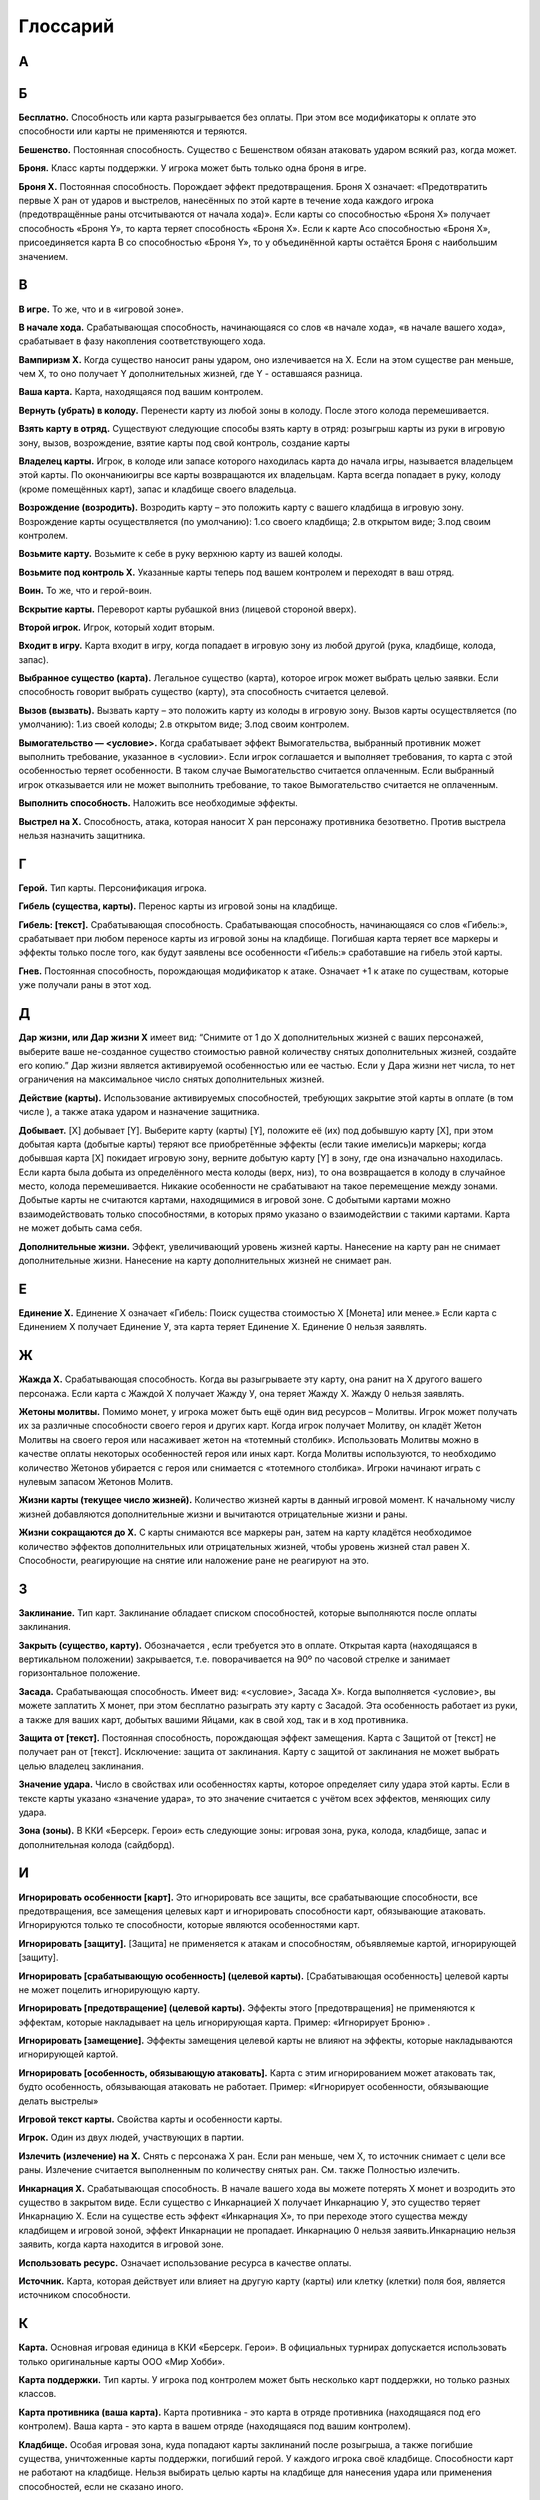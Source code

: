Глоссарий
============

**А**
-----
.. glossary::

  **Авангард Х.** 
    Срабатывающая способность. После розыгрыша этой карты, вы можете бесплатно разыграть существо с руки со стоимостью Х или менее, оно получает Рывок, и в конце хода, если не погибло, возвращается в руку. Если вы сделали, закройте эту карту с Авангардом. Если существо с Авангардом Х получает Авангард Y, оно теряет Авангард Х.

  **Активируемая способность.** 
    Способность, для объявления которой требуются ресурсы. Требуемые ресурсы перечислены в тексте активируемой способности до двоеточия. Предпосылкой к объявлению активируемой способности может быть только воля игрока.

  **Активный игрок.**
    В основном этапе – игрок, ход которого идёт в данный момент.

  **Амулет.**
    Класс карты поддержки. У игрока может быть только один амулет в игре.

  **Атака.**
    Выстрел или удар, инициируемый игроком. Важно: ответный удар не является атакой.

  **Атакованная карта.** 
    Окончательная цель атаки. 

  **Атакующая карта.**
    Карта, которая должна нанести атаку.

**Б**
-----

**Бесплатно.** Способность или карта разыгрывается без оплаты. При этом все модификаторы к оплате это способности или карты не применяются и теряются.

**Бешенство.** Постоянная способность. Существо с Бешенством обязан атаковать ударом всякий раз, когда может.

**Броня.** Класс карты поддержки. У игрока может быть только одна броня в игре.

**Броня Х.** Постоянная способность. Порождает эффект предотвращения. Броня Х означает: «Предотвратить первые X ран от ударов и выстрелов, нанесённых по этой карте в течение хода каждого игрока (предотвращённые раны отсчитываются от начала хода)». Если карты со способностью «Броня Х» получает способность «Броня Y», то карта теряет способность «Броня Х». Если к карте Acо способностью «Броня Х», присоединяется карта B со способностью «Броня Y», то у объединённой карты остаётся Броня с наибольшим значением.

**В**
-----

**В игре.** То же, что и в «игровой зоне».

**В начале хода.** Срабатывающая способность, начинающаяся со слов «в начале хода», «в начале вашего хода», срабатывает в фазу накопления соответствующего хода. 

**Вампиризм X.** Когда существо наносит раны ударом, оно излечивается на Х. Если на этом существе ран меньше, чем Х, то оно получает Y дополнительных жизней, где Y - оставшаяся разница.

**Ваша карта.** Карта, находящаяся под вашим контролем.

**Вернуть (убрать) в колоду.** Перенести карту из любой зоны в колоду. После этого колода перемешивается.

**Взять карту в отряд.** Существуют следующие способы взять карту в отряд: розыгрыш карты из руки в игровую зону, вызов, возрождение, взятие карты под свой контроль, создание карты

**Владелец карты.** Игрок, в колоде или запасе которого находилась карта до начала игры, называется владельцем этой карты. По окончаниюигры все карты возвращаются их владельцам. Карта всегда попадает в руку, колоду (кроме помещённых карт), запас и кладбище своего владельца.

**Возрождение (возродить).** Возродить карту – это положить карту с вашего кладбища в игровую зону. Возрождение карты осуществляется (по умолчанию): 1.со своего кладбища; 2.в открытом виде; 3.под своим контролем. 

**Возьмите карту.** Возьмите к себе в руку верхнюю карту из вашей колоды.

**Возьмите под контроль Х.** Указанные карты теперь под вашем контролем и переходят в ваш отряд.

**Воин.** То же, что и герой-воин.

**Вскрытие карты.** Переворот карты рубашкой вниз (лицевой стороной вверх).

**Второй игрок.** Игрок, который ходит вторым.

**Входит в игру.** Карта входит в игру, когда попадает в игровую зону из любой другой (рука, кладбище, колода, запас).

**Выбранное существо (карта).** Легальное существо (карта), которое игрок может выбрать целью заявки. Если способность говорит выбрать существо (карту), эта способность считается целевой.

**Вызов (вызвать).** Вызвать карту – это положить карту из колоды в игровую зону. Вызов карты осуществляется (по умолчанию): 1.из своей колоды; 2.в открытом виде; 3.под своим контролем. 

**Вымогательство — <условие>.** Когда срабатывает эффект Вымогательства, выбранный противник может выполнить требование, указанное в <условии>. Если игрок соглашается и выполняет требования, то карта с этой особенностью теряет особенности. В таком случае Вымогательство считается оплаченным. Если выбранный игрок отказывается или не может выполнить требование, то такое Вымогательство считается не оплаченным.

**Выполнить способность.** Наложить все необходимые эффекты.

**Выстрел на X.** Способность, атака, которая наносит Х ран персонажу противника безответно. Против выстрела нельзя назначить защитника.


**Г**
-----

**Герой.** Тип карты. Персонификация игрока.

**Гибель (существа, карты).** Перенос карты из игровой зоны на кладбище.

**Гибель: [текст].** Срабатывающая способность. Срабатывающая способность, 
начинающаяся со слов «Гибель:», срабатывает при любом переносе карты из игровой зоны на кладбище. Погибшая карта теряет все маркеры и эффекты только после того, как будут заявлены все особенности «Гибель:» сработавшие на гибель этой карты.

**Гнев.** Постоянная способность, порождающая модификатор к атаке. Означает +1 к атаке по существам, которые уже получали раны в этот ход. 


**Д**
-----

**Дар жизни, или Дар жизни X** имеет вид: “Снимите от 1 до X дополнительных жизней с ваших персонажей, выберите ваше не-созданное существо стоимостью равной количеству снятых дополнительных жизней, создайте его копию.” Дар жизни является активируемой особенностью или ее частью. Если у Дара жизни нет числа, то нет ограничения на максимальное число снятых дополнительных жизней. 

**Действие (карты).** Использование активируемых способностей, требующих закрытие этой карты в оплате (в том числе  ), а также атака ударом и назначение защитника.

**Добывает.** [X] добывает [Y]. Выберите карту (карты) [Y], положите её (их) под добывшую карту [X], при этом добытая карта (добытые карты) теряют все приобретённые эффекты (если такие имелись)и маркеры; когда добывшая карта [X] покидает игровую зону, верните добытую карту [Y] в зону, где она изначально находилась. Если карта была добыта из определённого места колоды (верх, низ), то она возвращается в колоду в случайное место, колода перемешивается. Никакие особенности не срабатывают на такое перемещение между зонами. Добытые карты не считаются картами, находящимися в игровой зоне. С добытыми картами можно взаимодействовать только способностями, в которых прямо указано о взаимодействии с такими картами. Карта не может добыть сама себя.

**Дополнительные жизни.** Эффект, увеличивающий уровень жизней карты. Нанесение на карту ран не снимает дополнительные жизни. Нанесение на карту дополнительных жизней не снимает ран.

**Е**
-----

**Единение Х.** Единение Х означает «Гибель: Поиск существа стоимостью Х [Монета] или менее.» Если карта с Единением Х получает Единение У, эта карта теряет Единение Х. Единение 0 нельзя заявлять.

**Ж**
-----

**Жажда Х.** Срабатывающая способность. Когда вы разыгрываете эту карту, она ранит на Х другого вашего персонажа. Если карта с Жаждой Х получает Жажду У, она теряет Жажду Х. Жажду 0 нельзя заявлять.

**Жетоны молитвы.** Помимо монет, у игрока может быть ещё один вид ресурсов – Молитвы. Игрок может получать их за различные способности своего героя и других карт. Когда игрок получает Молитву, он кладёт Жетон Молитвы на своего героя или насаживает жетон на «тотемный столбик». Использовать Молитвы можно в качестве оплаты некоторых особенностей героя или иных карт. Когда Молитвы используются, то необходимо количество Жетонов убирается с героя или снимается с «тотемного столбика». Игроки начинают играть с нулевым запасом Жетонов Молитв.

**Жизни карты (текущее число жизней).** Количество жизней карты в данный игровой момент. К начальному числу жизней добавляются дополнительные жизни и вычитаются отрицательные жизни и раны. 

**Жизни сокращаются до Х.** С карты снимаются все маркеры ран, затем на карту кладётся необходимое количество эффектов дополнительных или отрицательных жизней, чтобы уровень жизней стал равен Х. Способности, реагирующие на снятие или наложение ране не реагируют на это.

**З**
-----

**Заклинание.** Тип карт. Заклинание обладает списком способностей, которые выполняются после оплаты заклинания.

**Закрыть (существо, карту).** Обозначается  , если требуется это в оплате. Открытая карта (находящаяся в вертикальном положении) закрывается, т.е. поворачивается на 90º по часовой стрелке и занимает горизонтальное положение.

**Засада.** Срабатывающая способность. Имеет вид: «<условие>, Засада Х». Когда выполняется <условие>, вы можете заплатить Х монет, при этом бесплатно разыграть эту карту с Засадой. Эта особенность работает из руки, а также для ваших карт, добытых вашими Яйцами, как в свой ход, так и в ход противника.

**Защита от [текст].** Постоянная способность, порождающая эффект замещения. Карта с Защитой от [текст] не получает ран от [текст]. Исключение: защита от заклинания. Карту с защитой от заклинания не может выбрать целью владелец заклинания.

**Значение удара.** Число в свойствах или особенностях карты, которое определяет силу удара этой карты. Если в тексте карты указано «значение удара», то это значение считается с учётом всех эффектов, меняющих силу удара.

**Зона (зоны).** В ККИ «Берсерк. Герои» есть следующие зоны: игровая зона, рука, колода, кладбище, запас и дополнительная колода (сайдборд).

**И**
-----

**Игнорировать особенности [карт].** Это игнорировать все защиты, все срабатывающие способности, все предотвращения, все замещения целевых карт и игнорировать способности карт, обязывающие атаковать. Игнорируются только те способности, которые являются особенностями карт.

**Игнорировать [защиту].** [Защита] не применяется к атакам и способностям, объявляемые картой, игнорирующей [защиту].

**Игнорировать [срабатывающую особенность] (целевой карты).** [Срабатывающая особенность] целевой карты не может поцелить игнорирующую карту. 

**Игнорировать [предотвращение] (целевой карты).** Эффекты этого [предотвращения] не применяются к эффектам, которые накладывает на цель игнорирующая карта. Пример: «Игнорирует Броню» .

**Игнорировать [замещение].** Эффекты замещения целевой карты не влияют на эффекты, которые накладываются игнорирующей картой.

**Игнорировать [особенность, обязывающую атаковать].** Карта с этим игнорированием может атаковать так, будто особенность, обязывающая атаковать не работает. Пример: «Игнорирует особенности, обязывающие делать выстрелы»

**Игровой текст карты.** Свойства карты и особенности карты.

**Игрок.** Один из двух людей, участвующих в партии.

**Излечить (излечение) на X.** Снять с персонажа X ран. Если ран меньше, чем Х, то источник снимает с цели все раны. Излечение считается выполненным по количеству снятых ран. См. также Полностью излечить.

**Инкарнация X.** Срабатывающая способность. В начале вашего хода вы можете потерять Х монет  и возродить это существо в закрытом виде. Если существо с Инкарнацией Х получает Инкарнацию У, это существо теряет Инкарнацию Х. Если на существе есть эффект «Инкарнация Х», то при переходе этого существа между кладбищем и игровой зоной, эффект Инкарнации не пропадает. Инкарнацию 0 нельзя заявить.Инкарнацию нельзя заявить, когда карта находится в игровой зоне.

**Использовать ресурс.** Означает использование ресурса в качестве оплаты.

**Источник.** Карта, которая действует или влияет на другую карту (карты) или клетку (клетки) поля боя, является источником способности.

**К**
-----

**Карта.** Основная игровая единица в ККИ «Берсерк. Герои». В официальных турнирах допускается использовать только оригинальные карты ООО «Мир Хобби».

**Карта поддержки.** Тип карты. У игрока под контролем может быть несколько карт поддержки, но только разных классов.

**Карта противника (ваша карта).** Карта противника - это карта в отряде противника (находящаяся под его контролем). Ваша карта - это карта в вашем отряде (находящаяся под вашим контролем).

**Кладбище.** Особая игровая зона, куда попадают карты заклинаний после розыгрыша, а также погибшие существа, уничтоженные карты поддержки, погибший герой. У каждого игрока своё кладбище. Способности карт не работают на кладбище. Нельзя выбирать целью карты на кладбище для нанесения удара или применения способностей, если не сказано иного.

**Кладка.** Активируемая способность. Имеет вид: «1 [МОНЕТА]: Создайте Яйцо, оно добывает эту карту (эта особенность работает только в руке).»

**Контролирующий карту (способность) игрок.** Перед игрой владелец карты является контролирующим эту карту игроком. Игрок, который получил под свой контроль карту противника в результате выполнения каких-либо способностей, становится контролирующим эту карту игроком. Игрок может использовать только способности и свойства контролируемых им карт.

**Копия карты.** Карты с одинаковыми названиями являются копиями друг друга.

**Копия карты (создайте копию … ).** Вводится в игру с помощью способности «Создайте (Поместите) в игру копию …». Полученная карта обладает такими же названием, ударом, стоимостью, жизнями и особенностями как у исходной карты. К особенностям карты добавляется «Созданный». Раны, эффекты и приобретённые способности не «копируются». Копия карты можно визуально отображать в игровой зоне любым удобным игрокам способом (кубиками, токенами и т.п.).

**М**
-----

**Маг.** То же, что и герой-маг.

**Максимальные жизни.** Это сумма начальных жизней и эффектов +Х/-Х к жизням у персонажа, без учёта ран.

**Медитация Х.** Срабатывающая способность. При атаке по карте с Медитацией Х противник должен заплатить Х   . Если не хватает — ранить героя противника на столько, сколько не хватает монет. Если карта с Медитацией Х получает Медитацией У, эта карта теряет Медитацию Х. Медитацию 0 нельзя заявить.

**Местность.** Класс карты поддержки. У игрока может быть только одна местность в игре.

**Минимальная стоимость.** Если стоимость карты имеет переменную стоимость, содержащую Х, то минимальная стоимость рассчитывается при Х = 0. В остальных случаях минимальная стоимость равна базовой стоимости карты.

**Могущество X.** В конце каждого хода положите на это существо эффект усиления; срабатывает пока количество эффектов усиления на этом существе меньше Х.

**Модуль.** Если существо со способностью Модуль должно войти в игру, вместо этого можете присоединить эту карту к вашему механизму, при этом сработают те Наймы, которые принадлежат присоединяемому существу.

**Монета.** Ресурс в ККИ «Берсерк. Герои». Обозначается  .

**Мор X.** Имеет вид: «Положите Х верхних карт любой колоды на кладбище». Мор является частью активируемой или срабатывающей способности.


**Н**
-----

**На один (на Х) ходов игрока.** В следующий ход (в следующие Х ходов) игрока, пока этот игрок является Активным игроком, будут применяться способности, указанные после «на один (Х) ходов игрока».

**Название карты.** Свойство. В колоде для турнира «констрактед» должно быть не более 3 карт с одним и тем же названием (на «драфт» это ограничение не распространяется). Если в тексте карты указывается название этой карты, то оно относится к данной карте, а к другим картам в игровой зоне с таким же названием не относится, за исключением вызова и возрождения.Если требуется найти в колоде или вызвать из колоды карту с таким же названием как у объединённой карты, то можно найти/вызвать карту с названием любой из частей объединённой карты.

**Назначить защитника.** Изменить первоначальную цель атаки ударом (целью становится карта-защитник). Назначить защитника можно только от удара.

**Найм: [текст].** Срабатывающая способность. [текст] выполняется, когда эта карта входит в игру.

**Направленный удар.** Постоянная способность. От направленного удара нельзя назначить защитника.

**Начальное число жизней.** Базовое свойство. Начальное число жизней - число в зелёном поле под  картинкой у существ и героев.

**Не закрывается после атаки (не закрывается, выступая защитником).** Постоянная способность. Карта, имеющая такую способность, не закрывается после объявления атаки ударом (после того, как стала защитником), несмотря на то, что должна оплатить его закрытием. Карта, тем не менее, считается подействовавшей.

**Не закрываясь.** Означает, что карта использует способность, которая не является действием. Открытая карта остаётся открытой и в этот ход может действовать по обычным правилам.

**Немертвый.** Постоянная способность. Означает «Карта получает раны только от этой особенности; противник в свой ход может закрыть Х монет и ранить эту карту на Х.».

**Не может** … (Нельзя …). Нелегально …

**Не получает ран от [текст].** [Текст] не наносит ран карте с такой способностью, но эту карту можно выбирать легальной целью для [текст].

**Неактивный игрок.** Игрок, противник которого является Активным игроком.

**Нелегальность (нелегальное игродействие).** Нелегальным считается способность, которое нельзя объявить или оплатить в соответствии с правилами или текстом карты.

**Неуловимость от [ТЕКСТ].** Существа с [ТЕКСТ] не могут быть назначены защитниками от этого существа и не могут атаковать это существо, пока оно открыто.

**О**
-----

**Обращенный.** Постоянная способность. Обозначает, что эта карта (сторона карты) может появится в игре только с помощью способности Переверните. При составлении колоды или выборе Героя используется карта (сторона карты) без способности Обращенный.

**Объединённая карта.** Объединённая карта – карта образованная в результате присоединения одной карты к другой (например, с помощью особенности «Модуль» или способности «Присоединить». Начальные жизни, начальная сила удара и стоимость объединённой карты равны сумме всех карт, участвующих в объединении. Объединённая карта обладает названиями, стихиями и классами всех своих составляющих.

**Объявить (особенность, свойство).** Объявить способность (свойство) - это указать, какая способность (свойство) используется, указать источник и цель, на которую оно направлено, если требуется указывать цель.

**Обязан объявить (особенность, свойство) когда есть возможность.** Если какой-то эффект обязывает  объявить активируемую способность или свойство (атак ударом, выступление в защиту), то игрок обязан её объявить при пустой Очереди или в нужную фазу игры, если способность или свойство может быть объявлено только тогда. Если несколько обязывающих эффектов применяется одновременно, то игрок, которого обязуют, имеет право выбора применения в той последовательности, которую выберет.

**Оглушение.** Постоянность способность. Карта с Оглушением не открывается в свою фазу восстановления, но теряет Оглушение.

**Оглушить [карту/карты].** Закройте указанные карты, они получают эффект «Оглушение».

**Один (Х) раз за ход.** Ключевая фраза, либо накладывающая ограничение на возможность использования способности, либо позволяющая атаковать ударом более одного раза за ход. В качестве дополнительной оплаты свойства или особенности «один (Х) раз за ход» карта получает специальный маркер, пока она находится в игровой зоне или на кладбище. Карта не может иметь более одного (Х) таких маркеров. Перед началом хода карта теряет эти маркеры.

**Оплата.** Ресурсы, необходимые для использования активируемой способности. Это может быть закрытие карты, получение ран и т.д. Оплата способности происходит сразу после заявки. Нельзя заявить способность, если недостаточно ресурсов для её оплаты.

**Опыт в атаке.** Постоянная способность. Карта не закрывается после того как атаковало ударом. 

**Опыт в защите.** Постоянная способность. Карта не закрывается после того как назначено защитником.

**Орда.** Постоянная способность, работающая в колоде. В колоде для турнира «констрактед» может находиться 5 (или менее) одинаковых карт с особенностью Орда.

**Оружие.** Класс карты поддержки. У игрока может быть только одно оружие в игре.

**Особенность.** Любой текст на карте.

**Ответный удар.** Удар, который наносит отражающая карта. Не является атакой.

**Открытие карты.** Поворот на 90 градусов против часовой стрелки закрытой картой, теперь она считается открытой. Открытая карта может действовать.

**Отравление на Х.** Срабатывающая способность. Существо с Отравлением Х в начале своего хода получает Х ран. Если карта с Отравлением Х получает Отравление У, оно теряет Отравление Х. Отравление 0 нельзя заявить.

**Отражающая карта.** Открытая карта, ставшая окончательной целью объявленной атаки.

**Отряд.** Отряд - это карты, находящиеся под контролем игрока в игровой зоне.

**П**
-----

**Первый игрок.** Игрок, который ходит первым.

**Первый удар.** Когда существо со способностью «Первый удар» сражается с другим существом, они наносят друг другу удары  не одновременно. Сначала наносит удар существо с особенностью «Первый удар», и только потом — его противник, если выжил. Если сражаются два существа с особенностью «Первый удар», их сражение протекает по обычным правилам.

**Переверните Х.** Переверните Х [карту] на другую сторону (рубашкой вверх). Способность Переверните является частью активируемой или срабатывающей способности.

**Перемешивание колоды.** Игровое действие, в результате которого положение карт в колоде становится случайным и неизвестным для игроков, принимающих участие в партии.

**Пересдача.** Во время пересдачи игрок возвращает любое количество не понравившихся карт из раздачи обратно в колоду. Для этого он кладёт эти карты под низ колоды в любом порядке и добирает в раздачу не хватающее числокарты с верха колода.

**Персонаж.** Герой или существо.

**Погибнуть (погибает).** См. Гибель, Уничтожить.

**Подавление.** Срабатывающая способность. При атаке по существу закройте существо, выбранное первоначальной целью атаки.

**Подготовить [карту/карты].** Откройте указанные карты. У этих карт снимаются маркеры использования 1 (Х) раз ход активируемых способностей, если эти карты - персонажи, они вновь могут атаковать и выступать в защиту. 

**Поиск — [карта/карты].** Найдите в своей колоде [карту/карты], покажите её противнику и положите её/их себе в руку. Если в колоде карт, удовлетворяющих параметру, несколько, положите любую из этих карт на свой выбор. Если требуется найти несколько карт, но в колоде есть не все, то можно положить те, что есть. Если в колоде есть нужные карты, можно их не искать. После поиска перемешайте колоду.

**Покинуть игровую зону.** Вернуться из игровой зоны в колоду, руку, запас или на кладбище.

**Покинуть кладбище.** Вернуться из кладбища в игровую зону, в колоду или руку.

**Полностью излечить.** Снять с цели все раны. Излечение считается выполненным по количеству снятых ран. Полное излечение не снимает эффект отравления и другие подобные эффекты.

**Получает [текст] (получает особенность).** Если прямо не указано, на какой период времени карта получает [текст] (т.е. получает приобретённую особенность) или не указаны другие условия для поддержания этого эффекта, то приобретаемый [текст] сохраняется до конца боя.

**Поместите (поместить) Х.** Замешайте карту Х из вашего запаса в колоду указанного игрока. Если карта кладётся на указанное место в колоде, перемешивание не происходит.

**Помещённый.** Карта с особенностью «Помещённый» не может быть в колоде на момент начала партии.Эта карта вводится в игру с помощью способности «Поместите» из Запаса игрока в колоду игрока. В сумме в колоде и руке игрока не может быть более 10 помещённых с одинаковым названием. Когда Помещённая карта попадает на кладбище, положите её в Запас владельца(эффект правил игры). Список помещённых карт с их характеристиками можно прочитать в конце правил.

**Постоянная способность.** Способность, которая присутствует в игре всегда (пока карта, содержащая эту особенность, находится в игровой зоне). Постоянная особенность создаёт эффекты, не выбирая карты целью.

**Потеряйте монету.** Игрок на свой выбор убирает монету из имеющихся у него.

**Превосходство или  и  сходство над [Х].** Существо с Превосходством при ударе по существу [Х] наносит ему на 2 раны больше. Существо с Превосходством получает на 2 раны меньше от существа [Х]. Превосходство может быть над существом, классом принадлежащим существу, существами, удовлетворяющими условию [Х], или над всеми существами противника.

**Предотвращение.** Эффект, который применяется к нанесённым ранам, уменьшая их количественное значение. Предотвращение не меняет силу атаки, а меняет только количественное значение нанесённых ран. 

**При атаке (При ударе).** Срабатывающая способность, начинающаяся со слов «при атаке» («при ударе», «при выстреле»), срабатывает, когда карта наносит атаку (удар, выстрел), даже если сила атаки (удара, выстрела) равна 0. 

**При гибели (при уничтожении).** Срабатывающая способность, начинающаяся со слов «при гибели» («при уничтожении»), срабатывает при любом переносе карты из игровой зоны на кладбище. Погибшая карта теряет все маркеры и эффекты только после того, как будут заявлены все особенности «при гибели»сработавшие на гибель этой карты.

**Применить способность.** Наложить эффект. См. Выполнить.

**Присоединить карту Х к карте Y.** Карта Х подкладывается под карту Y и это объединение считается как одна карта. У объединенной карты меняются базовые свойства: начальные жизни, начальная сила удара и стоимость становятся равными сумме всех карт, участвующих в объединении. Объединённая карта обладает названиями, стихиями и классами всех своих составляющих. К особенностям карты Y добавляются все особенности карты X. Если на карте Х были раны, то они тоже переносятся на объединённую карту. Если объединённая карта переходит из игры в другую зону, все карты, участвующие в объединении, уходят в эту зону и считаются разными картами. Карты X и Y являются частями объединённой карты.

**Р**
-----

**Раздача.** Карты игрока, которые он берёт в подготовительном этапе. Раздачу иногда называют «стартовая рука». После подготовительного этапа раздача становится рукой игрока.

**Ранить на Х [цель], раниться.** Нанести на цель (карту), указанную в описании особенности, маркер «Х ран». Раниться - ранить себя (источник и цель - одна и та же карта).

**Раны.** Результатом прошедшей по карте атаки является нанесение ран, которые отмечаются маркерами «ран». Иные способности также могут наносить карте раны в соответствии с текстом этих способностей.

**Раскрыться.** Переверните карту Скрытого существа рубашкой вниз. Это существо перестаёт быть Скрытым.

**Регенерация X.** Срабатывающая способность. В конце своего хода излечиться на Х. Если существо с Регенерацией Х получает Регенерацию У, это существо теряет Регенерацию Х. Регенерацию 0 нельзя заявить. Если к карте Acо способностью «Регенерация Х», присоединяется карта B со способностью «Регенерация Y», то у объединённой карты остаётся Регенерация с наибольшим значением.

**Рывок.** Существо со способностью «Рывок» может действовать в тот же ход, в который оно появилось под контролем игрока.

**С**
-----

**Сбросьте карту.** Игрок на свой выбор переносит выбранную карту изсвоей руки на своё кладбище.

**Сведение удара к Х.** Постоянная способность, порождающая эффект замещения при расчёте силы удара во время атаки. Сила удара заменяется на Х.

**Свойство (карты).** Игровая характеристика карты (за исключением особенностей и способностей).

**Своя карта.** Для игрока своими считаются все карты, которые этот игрок контролирует в данный момент.

**Событие.** Класс картыподдержки. У игрока может быть только одно событие в игре.

**Скопировать заклинание.** После выполнения текста заклинания, если оно не было прервано или отменено, заново выберите цели и выполните все его способности ещё раз. Срабатывающие способности на розыгрыш заклинания, срабатывают также и на копирование заклинания.

**Скрытность.** Скрытность означает: «Найм: Это существо cкрывается».

**Скрытое существо.** Скрытое существо не может быть целью атак, заклинаний и способностей, на него не действуют нецелевые способности; иные способности существа не работают, кроме Уникальности. Однако, если в тексте каких-либо способности говорится о взаимодействии со скрытыми существами или говорится, что работает непосредственно в скрытом виде, то эти способности работают. В свою фазу накопления, перед тем как начинают срабатывать способности «В начале хода», вы можете Раскрыть его и оно может действовать и атаковать в этот ход.

**Скрыться.** Переверните карту не Скрытого существа рубашкой вверх. Это существо становится Скрытым.

**Создайте Х.** Положите в игру карту Х из запаса. Карта создаётся не из вашей колоды, и вам не нужно иметь её в колоде. 

**Создать копию существа.** Создать карту с со всеми свойствами и способностями как у выбранной карты, при этом у копии существа будет название (названия) "Копия Х", где Х - название (названия) изначальной карты. Во всех способностях с упоминанием копии карты, название также заменяется на "Копия Х". Когда Копия должна покинуть игровую зону (попасть в руку/колоду/запас), она убирается из игровой зоны, при этом взаимодействие с другими зонами не происходит. Для визуализации копии карты в игре можно использовать пустой протектор/токен/кубик или любой другой удобный игрокам способ.

**Созданный.** Карта с особенностью «Созданный» не может быть в колоде.Эта карта вводится в игру с помощью способности «Создайте». Владельцем созданной карты является игрок, в результате выполнения способности которого, карта вошла в игру. Когда Созданная карта должна покинуть игровую зону, вместо этого верните её в запасвладельца (эффект правил игры). Список созданных карт с их характеристиками можно прочитать в конце правил.

**Способность.** Логически неделимая игровая единица, влияющая на игру.

**Спящий.** Существо с особенностью Спящий входит в игру закрытым и не может быть открыто другими особенностями, кроме как "теряет Спящий". Как только существо теряет Спящий, оно открывается.

**Срабатывающая способность.** Способность, срабатывающая при определённых условиях. Всегда использует очередь.

**Сразиться с выбранным существом.** Атаковать ударом выбранное существо по обычным правилам сражения. Существа сражаются как открытые, даже если они закрыты. Такая атака не приводит к закрытию существ. Против такой атаки нельзя назначить защитника. Эту способность можно применять на существ, подверженных слабости первого хода. Атака под этой способностью не тратит возможность атаковать ударом. Когда в тексте карт упоминается ключевое слово Сражение, то имеется в виду именно такая атака.

**Стихия.** Свойство. В игре существует 5 стихий (  - степи,   - леса,   - горы,   - болота,   - силы тьмы) и нейтральные карты  , не принадлежащие ни к одной стихии. Некоторые карты могут принадлежать нескольким стихиям одновременно.

**Стоимость.** Базовое свойство. Стоимость карты определяется в особых единицах – золотых монетах( ).

**Существо.** Тип карты. Основная игровая единица для достижения победы.

**Т**
-----

**Теряет особенности.** Когда карта теряет особенности, больше не учитывается текст, написанный на самой карте. Все приобретённые в ходе игры эффекты и способности остаются.

**У**
-----
**Убрать в колоду.** См. Вернуть в колоду.

**Убрать (положить, поместить) на кладбище.** Способность, в результате которого карта кладётся на кладбище (из колоды или игровой зоны). 

**Удар.** Базовое свойство существа.

**Удар становится равным Х.** На карту наносится столько эффектов +1/-1 к удару, чтоб сила удара стала равна Х.

**Уникальность.** Комбинированная способность. В игре под контролем одного игрока не может быть двух одинаковых карт с особенностью «Уникальность». Если вторая такая карта должна попасть в отряд, уберите первую копию этой карты на кладбище».

**Уничтожить (карту).** Положите карту из игровой зоны на кладбище. Некоторые способности могут уничтожать карты, не нанося им ран.

**Усилить отравление на Х.** Эту способность можно использовать против уже отравленных карт. Если существо обладало Отравлением У, оно получает Отравление Х+У.

**Усовершенствовать (существо).** Если существо не является механизмом, то оно теряет все свои классы и становится механизмом; иначе отмените эту способность.

**Уязвимость.** Постоянная способность, порождающая модификатор к любым числовым источникам, наносящим раны. Карта со способностью «Уязвимость» получает на 1 рану больше от любого источника ран. Несколько способностей «Уязвимость» не суммируются.

**X**
-----

**–X от атаки.** Постоянная способность. При расчёте силы атаки по цели атаки сила атаки уменьшается на X. 

**Ц**
-----

**Цель (атаки, способности).** Карта, на которую направлена атака (способности), становится целью этой атаки (способности), если оно не перенаправлено на другую карту или (в случае атаки ударом) от неё не назначен защитник.

**Ч**
-----

**Часть (карты, существа).** При присоединении одного существа к другому образуется объединённое существо. Карты образующие объединённое существо являются частями это существа. 

**Чешуя X.** Не получает ран от ударов и выстрелов силой X или менее (с учётом модификаторов).

**Э**
-----
**Экипировка.** Объединённое название для Амулета, Брони и Оружия.

**Эффект.** Эффект – это результат выполненной способности.

**Эффект предотвращения.** См. Предотвращение.

**Эффект замещения.** Эффект замещения ожидает применения конкретного эффекта и заменяет его другим. 

**Эффект усиления.** Удар и жизни существа увеличиваются на 1 за каждый Эффект усиленияна этом существе.

**Я**
-----
**Ярость.** До розыгрыша карты с Яростью вы можете выбрать любое количество ваших существ, не превышающее стоимости разыгрываемой карты, и ранить их на 1. Карта с Яростью стоит на 1 дешевле за каждое выбранное таким образом существо.

